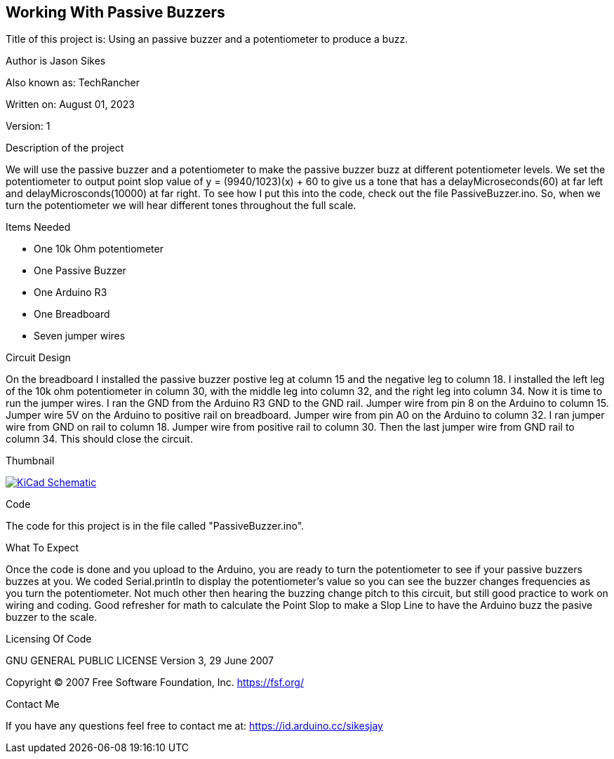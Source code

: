 == Working With Passive Buzzers

:Project: Using an passive buzzer and a potentiometer to produce a buzz.
:Author: Jason Sikes
:AKA: TechRancher
:Email: https://id.arduino.cc/sikesjay
:Date: August 01, 2023
:Revision: 1

Title of this project is: {project}

Author is {author}

Also known as: {aka}

Written on: {date}

Version: {revision}

.Description of the project
We will use the passive buzzer and a potentiometer to make the passive buzzer
buzz at different potentiometer levels. We set the potentiometer to output point slop
value of y = (9940/1023)(x) + 60 to give us a tone that has a delayMicroseconds(60)
at far left and delayMicrosconds(10000) at far right. To see how I put this into
the code, check out the file PassiveBuzzer.ino. So, when we turn the potentiometer
we will hear different tones throughout the full scale.

.Items Needed
* One 10k Ohm potentiometer
* One Passive Buzzer
* One Arduino R3 
* One Breadboard
* Seven jumper wires

.Circuit Design
On the breadboard I installed the passive buzzer postive leg at column 15 and the
negative leg to column 18. I installed the left leg of the 10k ohm potentiometer 
in column 30, with the middle leg into column 32, and the right leg into column
34. Now it is time to run the jumper wires. I ran the GND from the Arduino R3 GND
to the GND rail. Jumper wire from pin 8 on the Arduino to column 15. Jumper wire
5V on the Arduino to positive rail on breadboard. Jumper wire from pin A0 on the
Arduino to column 32. I ran jumper wire from GND on rail to column 18. Jumper wire 
from positive rail to column 30. Then the last jumper wire from GND rail to column
34. This should close the circuit.

.Thumbnail
image:file:///home/jay/Arduino/practiceCode/PassiveBuzzer/passiveCircuit.png[
"KiCad Schematic",
link="file:///home/jay/Arduino/practiceCode/PassiveBuzzer/passiveCircuit.png"]


.Code
The code for this project is in the file called "PassiveBuzzer.ino".

.What To Expect
Once the code is done and you upload to the Arduino, you are ready to turn the 
potentiometer to see if your passive buzzers buzzes at you. We coded Serial.println
to display the potentiometer's value so you can see the buzzer changes
frequencies as you turn the potentiometer.
Not much other then hearing the buzzing change pitch to this circuit, but still 
good practice to work on wiring and coding. Good refresher for math to calculate the 
Point Slop to make a Slop Line to have the Arduino buzz the pasive buzzer to the scale.

.Licensing Of Code
GNU GENERAL PUBLIC LICENSE
Version 3, 29 June 2007

Copyright (C) 2007 Free Software Foundation, Inc. <https://fsf.org/>

.Contact Me
If you have any questions feel free to contact me at: {email}
